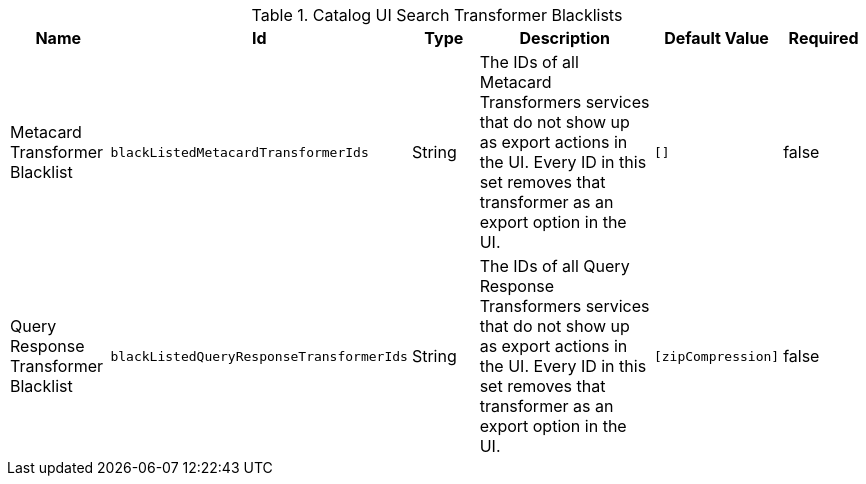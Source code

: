 :title: Catalog UI Search Transformer Blacklists
:id: org.codice.ddf.catalog.ui.transformer.TransformerDescriptors
:type: table
:status: published
:application: ${ddf-ui}
:summary: Catalog UI Search Transformer Blacklists.

.[[_org.codice.ddf.catalog.ui.transformer.TransformerDescriptors]]Catalog UI Search Transformer Blacklists
[cols="1,1m,1,3,1m,1" options="header"]
|===

|Name
|Id
|Type
|Description
|Default Value
|Required

|Metacard Transformer Blacklist
|blackListedMetacardTransformerIds
|String
|The IDs of all Metacard Transformers services that do not show up as export actions in the UI. Every ID in this set removes that transformer as an export option in the UI.
|[]
|false

|Query Response Transformer Blacklist
|blackListedQueryResponseTransformerIds
|String
|The IDs of all Query Response Transformers services that do not show up as export actions in the UI. Every ID in this set removes that transformer as an export option in the UI.
|[`zipCompression`]
|false

|===
